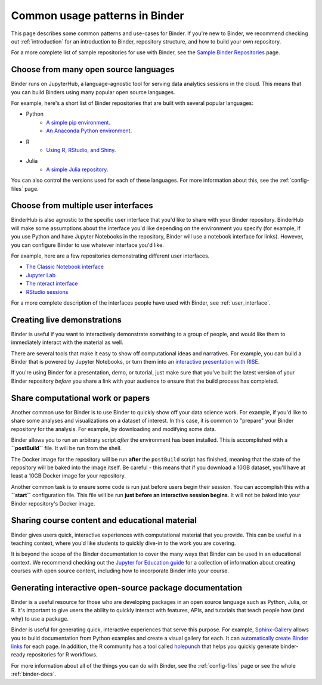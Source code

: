 .. _using-binder:

===============================
Common usage patterns in Binder
===============================

This page describes some common patterns and use-cases for Binder.
If you're new to Binder, we recommend checking out :ref:`introduction`
for an introduction to Binder, repository structure, and how to build your
own repository.

For a more complete list of sample repositories for use with Binder, see the
`Sample Binder Repositories <sample_repos.html>`_ page.

Choose from many open source languages
======================================

Binder runs on JupyterHub, a language-agnostic tool for serving data
analytics sessions in the cloud. This means that you can build Binders
using many popular open source languages.

For example, here's a short list of Binder repositories that are built
with several popular languages:

* Python
    * `A simple pip environment <https://github.com/binder-examples/requirements>`_.
    * `An Anaconda Python environment <https://github.com/binder-examples/conda>`_.
* R
    * `Using R, RStudio, and Shiny <https://github.com/binder-examples/r>`_.
* Julia
    * `A simple Julia repository <https://github.com/binder-examples/julia-python>`_.

You can also control the versions used for each of these languages. For
more information about this, see the :ref:`config-files` page.

Choose from multiple user interfaces
====================================

BinderHub is also agnostic to the specific user interface that you'd like
to share with your Binder repository. BinderHub will make some assumptions about the
interface you'd like depending on the environment you specify (for example,
if you use Python and have Jupyter Notebooks in the repository, Binder
will use a notebook interface for links). However, you can configure Binder
to use whatever interface you'd like.

For example, here are a few repositories demonstrating different user
interfaces.

* `The Classic Notebook interface <https://github.com/binder-examples/python-conda_pip>`_
* `Jupyter Lab <https://github.com/jupyterlab/jupyterlab-demo>`_
* `The nteract interface <https://mybinder.org/v2/gh/nteract/examples/master?urlpath=%2Fnteract%2Fedit%2Fpython%2Fintro.ipynb>`_
* `RStudio sessions <https://github.com/binder-examples/r>`_

For a more complete description of the interfaces people have used
with Binder, see :ref:`user_interface`.


Creating live demonstrations
============================

Binder is useful if you want to interactively demonstrate something to
a group of people, and would like them to immediately interact with the
material as well.

There are several tools that make it easy to show off computational ideas
and narratives. For example, you can build a Binder that is powered
by Jupyter Notebooks, or turn them into an `interactive presentation with RISE <https://github.com/binder-examples/jupyter-rise>`_.

If you're using Binder for a presentation, demo, or tutorial, just make
sure that you've built the latest version of your Binder repository *before*
you share a link with your audience to ensure that the build process has
completed.


Share computational work or papers
==================================

Another common use for Binder is to use Binder to quickly show off your
data science work. For example, if you'd like to share some analyses and
visualizations on a dataset of interest. In this case, it is common
to "prepare" your Binder repository for the analysis. For example,
by downloading and modifying some data.

Binder allows you to run an arbitrary
script *after* the environment has been installed. This is accomplished
with a **``postBuild``** file. It will be run from the shell.

The Docker image for the repository will be run **after** the ``postBuild``
script has finished, meaning that the state of the repository will be baked
into the image itself. Be careful - this means that if you download a 10GB
dataset, you'll have at least a 10GB Docker image for your repository.

Another common task is to ensure some code is run just before users begin
their session. You can accomplish this with a **``start``** configuration file.
This file will be run **just before an interactive session begins**. It will
not be baked into your Binder repository's Docker image.

Sharing course content and educational material
===============================================

Binder gives users quick, interactive experiences with computational
material that you provide. This can be useful in a teaching context, where
you'd like students to quickly dive-in to the work you are covering.

It is beyond the scope of the Binder documentation to cover the many
ways that Binder can be used in an educational context. We recommend
checking out the `Jupyter for Education guide <https://jupyter4edu.github.io/jupyter-edu-book/>`_
for a collection of information about creating courses with open source content,
including how to incorporate Binder into your course.

Generating interactive open-source package documentation
========================================================

Binder is a useful resource for those who are developing packages
in an open source language such as Python, Julia, or R. It's important
to give users the ability to quickly interact with features, APIs,
and tutorials that teach people how (and why) to use a package.

Binder is useful for generating quick, interactive experiences that
serve this purpose. For example, `Sphinx-Gallery <https://sphinx-gallery.github.io>`_ allows you to
build documentation from Python examples and create a visual gallery
for each. It can `automatically create Binder links <https://sphinx-gallery.github.io/configuration.html?highlight=binder#binder-links>`_
for each page. In addition, the R community has a tool called
`holepunch <https://github.com/karthik/holepunch>`_ that helps you quickly
generate binder-ready repositories for R workflows.

For more information about all of the things you can do with Binder, see
the :ref:`config-files` page or see the whole :ref:`binder-docs`.

